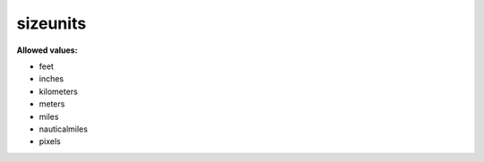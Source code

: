  

.. _sizeunits.json#/:

sizeunits
=========

**Allowed values:** 

- feet
- inches
- kilometers
- meters
- miles
- nauticalmiles
- pixels
